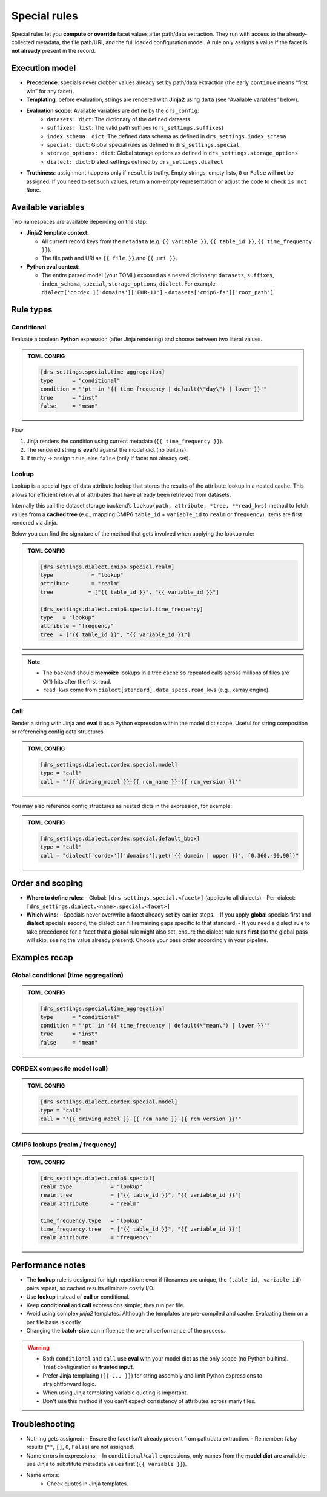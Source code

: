.. _special:

Special rules
--------------

Special rules let you **compute or override** facet values after path/data extraction.
They run with access to the already‐collected metadata, the file path/URI, and the full
loaded configuration model. A rule only assigns a value if the facet is **not already**
present in the record.

Execution model
^^^^^^^^^^^^^^^^

- **Precedence**: specials never clobber values already set by path/data extraction
  (the early ``continue`` means “first win” for any facet).
- **Templating**: before evaluation, strings are rendered with **Jinja2** using
  ``data`` (see “Available variables” below).
- **Evaluation scope**: Available variables are define by the ``drs_config``:
        * ``datasets: dict``: The dictionary of the defined datasets
        * ``suffixes: list``: The valid path suffixes (``drs_settings.suffixes``)
        * ``index_schema: dict``: The defined data schema as defined in ``drs_settings.index_schema``
        * ``special: dict``: Global special rules as defined in ``drs_settings.special``
        * ``storage_options: dict``: Global storage options as defined in ``drs_settings.storage_options``
        * ``dialect: dict``: Dialect settings defined by ``drs_settings.dialect``
- **Truthiness**: assignment happens only if ``result`` is truthy. Empty strings,
  empty lists, ``0`` or ``False`` will **not** be assigned. If you need to set such
  values, return a non-empty representation or adjust the code to check ``is not None``.

Available variables
^^^^^^^^^^^^^^^^^^^^

Two namespaces are available depending on the step:

- **Jinja2 template context**:

  - All current record keys from the ``metadata`` (e.g. ``{{ variable }}``,
    ``{{ table_id }}``, ``{{ time_frequency }}``).
  - The file path and URI as ``{{ file }}`` and ``{{ uri }}``.

- **Python eval context**:

  - The entire parsed model (your TOML) exposed as a nested dictionary:
    ``datasets``, ``suffixes``, ``index_schema``, ``special``, ``storage_options``,
    ``dialect``. For example:
    - ``dialect['cordex']['domains']['EUR-11']``
    - ``datasets['cmip6-fs']['root_path']``

Rule types
^^^^^^^^^^^

Conditional
~~~~~~~~~~~

Evaluate a boolean **Python** expression (after Jinja rendering) and choose
between two literal values.

.. admonition:: TOML CONFIG

    .. code-block:: toml

       [drs_settings.special.time_aggregation]
       type      = "conditional"
       condition = "'pt' in '{{ time_frequency | default(\"day\") | lower }}'"
       true      = "inst"
       false     = "mean"

Flow:

1. Jinja renders the condition using current metadata (``{{ time_frequency }}``).
2. The rendered string is **eval**’d against the model dict (no builtins).
3. If truthy → assign ``true``, else ``false`` (only if facet not already set).

Lookup
~~~~~~
Lookup is a special type of data attribute lookup that stores the results of the
attribute lookup in a nested cache. This allows for efficient retrieval of
attributes that have already been retrieved from datasets.

Internally this call the dataset storage backend’s ``lookup(path, attribute, *tree, **read_kws)``
method to fetch values from a **cached tree** (e.g., mapping CMIP6 ``table_id`` + ``variable_id`` to
``realm`` or ``frequency``). Items are first rendered via Jinja.

Below you can find the signature of the method that gets involved when applying
the lookup rule:

.. automethod:: metadata_crawler.api.storage_backend::PathTemplate.lookup
   :no-index:

.. admonition:: TOML CONFIG

    .. code-block:: toml

       [drs_settings.dialect.cmip6.special.realm]
       type            = "lookup"
       attribute       = "realm"
       tree           = ["{{ table_id }}", "{{ variable_id }}"]

       [drs_settings.dialect.cmip6.special.time_frequency]
       type   = "lookup"
       attribute = "frequency"
       tree  = ["{{ table_id }}", "{{ variable_id }}"]


.. note::

    - The backend should **memoize** lookups in a tree cache
      so repeated calls across millions of files are O(1) hits after the first read.
    - ``read_kws`` come from ``dialect[standard].data_specs.read_kws`` (e.g., xarray engine).


Call
~~~~

Render a string with Jinja and **eval** it as a Python expression within the model
dict scope. Useful for string composition or referencing config data structures.

.. admonition:: TOML CONFIG

    .. code-block:: toml

       [drs_settings.dialect.cordex.special.model]
       type = "call"
       call = "'{{ driving_model }}-{{ rcm_name }}-{{ rcm_version }}'"

You may also reference config structures as nested dicts in the expression,
for example:

.. admonition:: TOML CONFIG

    .. code-block:: toml

       [drs_settings.dialect.cordex.special.default_bbox]
       type = "call"
       call = "dialect['cordex']['domains'].get('{{ domain | upper }}', [0,360,-90,90])"

Order and scoping
^^^^^^^^^^^^^^^^^^

- **Where to define rules**:
  - Global: ``[drs_settings.special.<facet>]`` (applies to all dialects)
  - Per-dialect: ``[drs_settings.dialect.<name>.special.<facet>]``

- **Which wins**:
  - Specials never overwrite a facet already set by earlier steps.
  - If you apply **global** specials first and **dialect** specials second, the
  dialect can fill remaining gaps specific to that standard.
  - If you need a dialect rule to take precedence for a facet that a global rule
  might also set, ensure the dialect rule runs **first** (so the global pass
  will skip, seeing the value already present). Choose your pass order
  accordingly in your pipeline.

Examples recap
^^^^^^^^^^^^^^^

Global conditional (time aggregation)
~~~~~~~~~~~~~~~~~~~~~~~~~~~~~~~~~~~~~
.. admonition:: TOML CONFIG

    .. code-block:: toml

       [drs_settings.special.time_aggregation]
       type      = "conditional"
       condition = "'pt' in '{{ time_frequency | default(\"mean\") | lower }}'"
       true      = "inst"
       false     = "mean"

CORDEX composite model (call)
~~~~~~~~~~~~~~~~~~~~~~~~~~~~~
.. admonition:: TOML CONFIG

    .. code-block:: toml

       [drs_settings.dialect.cordex.special.model]
       type = "call"
       call = "'{{ driving_model }}-{{ rcm_name }}-{{ rcm_version }}'"

CMIP6 lookups (realm / frequency)
~~~~~~~~~~~~~~~~~~~~~~~~~~~~~~~~~
.. admonition:: TOML CONFIG

    .. code-block:: toml

       [drs_settings.dialect.cmip6.special]
       realm.type            = "lookup"
       realm.tree            = ["{{ table_id }}", "{{ variable_id }}"]
       realm.attribute       = "realm"

       time_frequency.type   = "lookup"
       time_frequency.tree   = ["{{ table_id }}", "{{ variable_id }}"]
       realm.attribute       = "frequency"

Performance notes
^^^^^^^^^^^^^^^^^^

- The **lookup** rule is designed for high repetition: even if filenames are unique,
  the ``(table_id, variable_id)`` pairs repeat, so cached results eliminate costly I/O.
- Use **lookup** instead of **call** or conditional.
- Keep **conditional** and **call** expressions simple; they run per file.
- Avoid using complex *jinja2* templates. Although the templates are pre-compiled
  and cache. Evaluating them on a per file basis is costly.
- Changing the **batch-size** can influence the overall performance of the process.

.. warning::

    - Both ``conditional`` and ``call`` use **eval** with your model dict as the only
      scope (no Python builtins). Treat configuration as **trusted input**.
    - Prefer Jinja templating (``{{ ... }}``) for string assembly and limit Python
      expressions to straightforward logic.
    - When using Jinja templating variable quoting is important.
    - Don't use this method if you can't expect consistency of attributes across
      many files.

Troubleshooting
^^^^^^^^^^^^^^^

- Nothing gets assigned:
  - Ensure the facet isn’t already present from path/data extraction.
  - Remember: falsy results (``""``, ``[]``, ``0``, ``False``) are not assigned.
- Name errors in expressions:
  - In ``conditional``/``call`` expressions, only names from the **model dict**
  are available; use Jinja to substitute metadata values first (``{{ variable }}``).
- Name errors:
    - Check quotes in Jinja templates.
